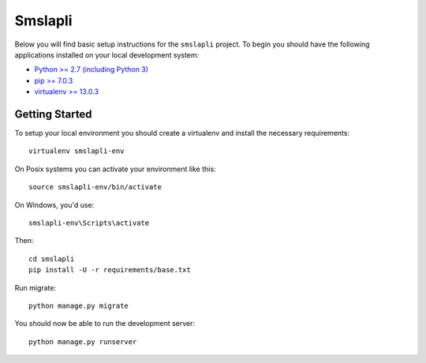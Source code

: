 
Smslapli
========================

Below you will find basic setup instructions for the ``smslapli``
project. To begin you should have the following applications installed on your
local development system:

- `Python >= 2.7 (including Python 3) <http://www.python.org/getit/>`_
- `pip >= 7.0.3 <http://www.pip-installer.org/>`_
- `virtualenv >= 13.0.3 <http://www.virtualenv.org/>`_

Getting Started
---------------

To setup your local environment you should create a virtualenv and install the
necessary requirements::

    virtualenv smslapli-env

On Posix systems you can activate your environment like this::

    source smslapli-env/bin/activate

On Windows, you'd use::

    smslapli-env\Scripts\activate

Then::

    cd smslapli
    pip install -U -r requirements/base.txt

Run migrate::

    python manage.py migrate

You should now be able to run the development server::

    python manage.py runserver
